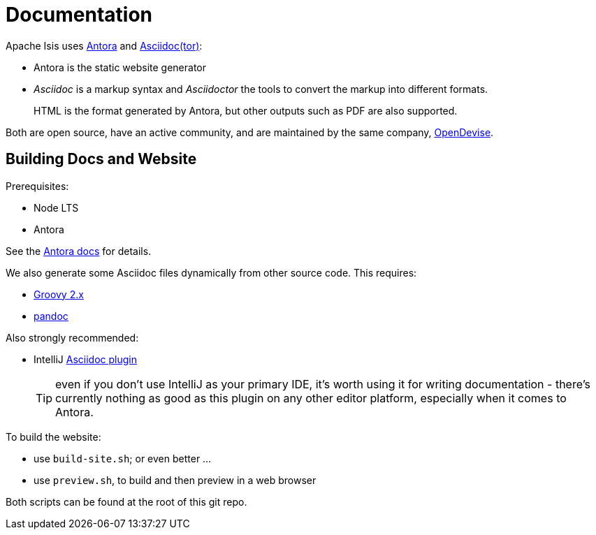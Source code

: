 = Documentation

:Notice: Licensed to the Apache Software Foundation (ASF) under one or more contributor license agreements. See the NOTICE file distributed with this work for additional information regarding copyright ownership. The ASF licenses this file to you under the Apache License, Version 2.0 (the "License"); you may not use this file except in compliance with the License. You may obtain a copy of the License at. http://www.apache.org/licenses/LICENSE-2.0 . Unless required by applicable law or agreed to in writing, software distributed under the License is distributed on an "AS IS" BASIS, WITHOUT WARRANTIES OR  CONDITIONS OF ANY KIND, either express or implied. See the License for the specific language governing permissions and limitations under the License.


Apache Isis uses link:https://antora.org/[Antora] and link:https://asciidoctor.org/[Asciidoc(tor)]:

* Antora is the static website generator

* _Asciidoc_ is a markup syntax and _Asciidoctor_ the tools to convert the markup into different formats.
+
HTML is the format generated by Antora, but other outputs such as PDF are also supported.

Both are open source, have an active community, and are maintained by the same company, link:https://opendevise.com/services/[OpenDevise].


== Building Docs and Website

Prerequisites:

* Node LTS
* Antora

See the link:https://docs.antora.org/antora/2.2/install/install-antora/[Antora docs] for details.

We also generate some Asciidoc files dynamically from other source code.
This requires:

* link:https://groovy.apache.org/download.html[Groovy 2.x]

* link:https://pandoc.org/installing.html[pandoc]


Also strongly recommended:

* IntelliJ link:https://plugins.jetbrains.com/plugin/7391-asciidoc[Asciidoc plugin]
+
TIP: even if you don't use IntelliJ as your primary IDE, it's worth using it for writing documentation - there's currently nothing as good as this plugin on any other editor platform, especially when it comes to Antora.

To build the website:

* use `build-site.sh`; or even better ...
* use `preview.sh`, to build and then preview in a web browser

Both scripts can be found at the root of this git repo.


